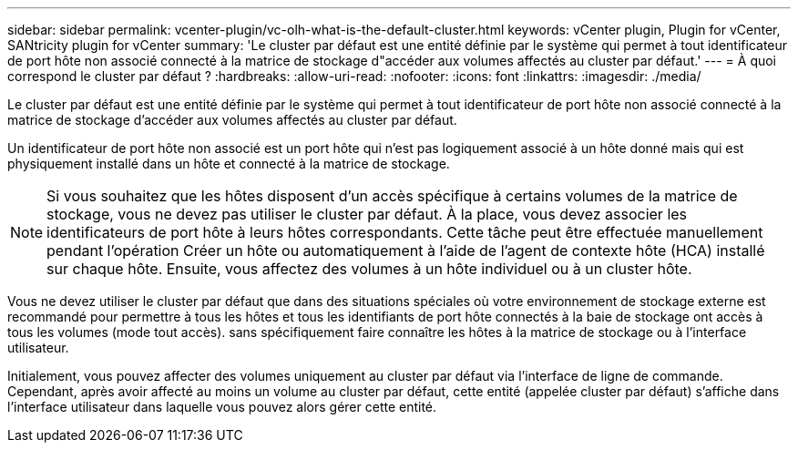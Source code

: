 ---
sidebar: sidebar 
permalink: vcenter-plugin/vc-olh-what-is-the-default-cluster.html 
keywords: vCenter plugin, Plugin for vCenter, SANtricity plugin for vCenter 
summary: 'Le cluster par défaut est une entité définie par le système qui permet à tout identificateur de port hôte non associé connecté à la matrice de stockage d"accéder aux volumes affectés au cluster par défaut.' 
---
= À quoi correspond le cluster par défaut ?
:hardbreaks:
:allow-uri-read: 
:nofooter: 
:icons: font
:linkattrs: 
:imagesdir: ./media/


[role="lead"]
Le cluster par défaut est une entité définie par le système qui permet à tout identificateur de port hôte non associé connecté à la matrice de stockage d'accéder aux volumes affectés au cluster par défaut.

Un identificateur de port hôte non associé est un port hôte qui n'est pas logiquement associé à un hôte donné mais qui est physiquement installé dans un hôte et connecté à la matrice de stockage.


NOTE: Si vous souhaitez que les hôtes disposent d'un accès spécifique à certains volumes de la matrice de stockage, vous ne devez pas utiliser le cluster par défaut. À la place, vous devez associer les identificateurs de port hôte à leurs hôtes correspondants. Cette tâche peut être effectuée manuellement pendant l'opération Créer un hôte ou automatiquement à l'aide de l'agent de contexte hôte (HCA) installé sur chaque hôte. Ensuite, vous affectez des volumes à un hôte individuel ou à un cluster hôte.

Vous ne devez utiliser le cluster par défaut que dans des situations spéciales où votre environnement de stockage externe est recommandé pour permettre à tous les hôtes et tous les identifiants de port hôte connectés à la baie de stockage ont accès à tous les volumes (mode tout accès). sans spécifiquement faire connaître les hôtes à la matrice de stockage ou à l'interface utilisateur.

Initialement, vous pouvez affecter des volumes uniquement au cluster par défaut via l'interface de ligne de commande. Cependant, après avoir affecté au moins un volume au cluster par défaut, cette entité (appelée cluster par défaut) s'affiche dans l'interface utilisateur dans laquelle vous pouvez alors gérer cette entité.
